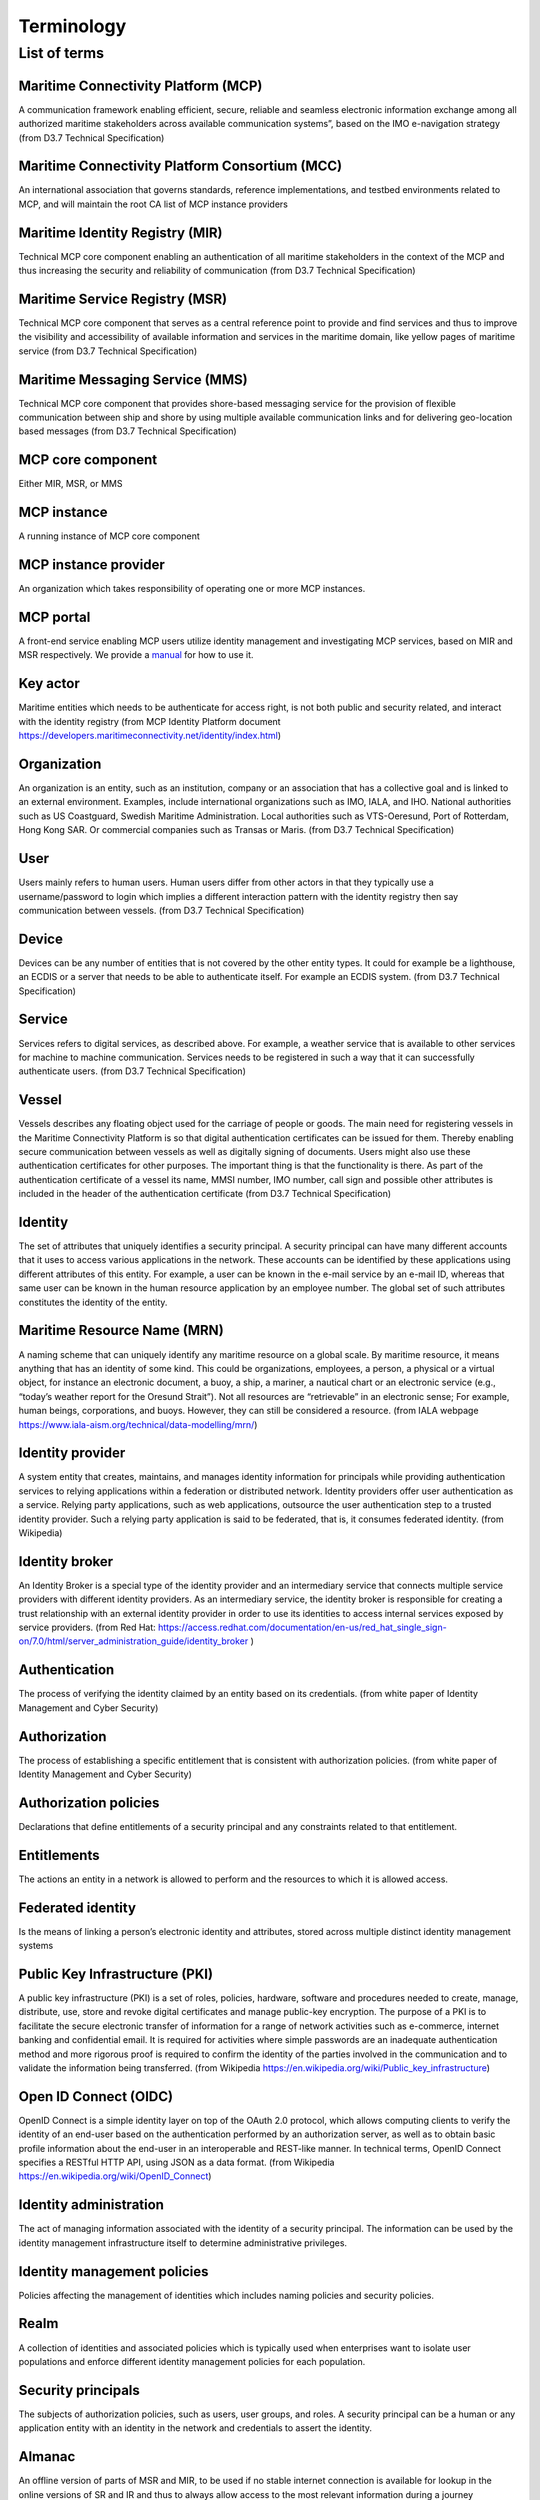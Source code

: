 .. _mcp-term:

Terminology
===============

List of terms
^^^^^^^^^^^^^

Maritime Connectivity Platform (MCP)
~~~~~~~~~~~~~~~~~~~~~~~~~~~~~~~~~~~~~~~~~~~~~~~~~~~
A communication framework enabling efficient, secure, reliable and seamless electronic information exchange among all authorized maritime stakeholders across available communication systems”, based on the IMO e-navigation strategy (from D3.7 Technical Specification)

Maritime Connectivity Platform Consortium (MCC)
~~~~~~~~~~~~~~~~~~~~~~~~~~~~~~~~~~~~~~~~~~~~~~~~~~~
An international association that governs standards, reference implementations, and testbed environments related to MCP, and will maintain the root CA list of MCP instance providers

Maritime Identity Registry (MIR)
~~~~~~~~~~~~~~~~~~~~~~~~~~~~~~~~~~~~~~~~~~~~~~~~~~~
Technical MCP core component enabling an authentication of all maritime stakeholders in the context of the MCP and thus increasing the security and reliability of communication (from D3.7 Technical Specification)

Maritime Service Registry (MSR)
~~~~~~~~~~~~~~~~~~~~~~~~~~~~~~~~~~~~~~~~~~~~~~~~~~~
Technical MCP core component that serves as a central reference point to provide and find services and thus to improve the visibility and accessibility of available information and services in the maritime domain, like yellow pages of maritime service (from D3.7 Technical Specification)

Maritime Messaging Service (MMS)
~~~~~~~~~~~~~~~~~~~~~~~~~~~~~~~~~~~~~~~~~~~~~~~~~~~
Technical MCP core component that provides shore-based messaging service for the provision of flexible communication between ship and shore by using multiple available communication links and for delivering geo-location based messages (from D3.7 Technical Specification)

MCP core component
~~~~~~~~~~~~~~~~~~~~~~~~~~~~~~~~~~~~~~~~~~~~~~~~~~~
Either MIR, MSR, or MMS

MCP instance
~~~~~~~~~~~~~~~~~~~~~~~~~~~~~~~~~~~~~~~~~~~~~~~~~~~
A running instance of MCP core component

MCP instance provider
~~~~~~~~~~~~~~~~~~~~~~~~~~~~~~~~~~~~~~~~~~~~~~~~~~~
An organization which takes responsibility of operating one or more MCP instances.

MCP portal
~~~~~~~~~~~~~~~~~~~~~~~~~~~~~~~~~~~~~~~~~~~~~~~~~~~
A front-end service enabling MCP users utilize identity management and investigating MCP services, based on MIR and MSR respectively. We provide a `manual <http://manual.maritimeconnectivity.net/>`__ for how to use it.

Key actor
~~~~~~~~~~~~~~~~~~~~~~~~~~~~~~~~~~~~~~~~~~~~~~~~~~~
Maritime entities which needs to be authenticate for access right, is not both public and security related, and interact with the identity registry (from MCP Identity Platform document https://developers.maritimeconnectivity.net/identity/index.html)

Organization
~~~~~~~~~~~~~~~~~~~~~~~~~~~~~~~~~~~~~~~~~~~~~~~~~~~
An organization is an entity, such as an institution, company or an association that has a collective goal and is linked to an external environment. Examples, include international organizations such as IMO, IALA, and IHO. National authorities such as US Coastguard, Swedish Maritime Administration. Local authorities such as VTS-Oeresund, Port of Rotterdam, Hong Kong SAR. Or commercial companies such as Transas or Maris. (from D3.7 Technical Specification)

User
~~~~~~~~~~~~~~~~~~~~~~~~~~~~~~~~~~~~~~~~~~~~~~~~~~~
Users mainly refers to human users. Human users differ from other actors in that they typically use a username/password to login which implies a different interaction pattern with the identity registry then say communication between vessels. (from D3.7 Technical Specification)

Device
~~~~~~~~~~~~~~~~~~~~~~~~~~~~~~~~~~~~~~~~~~~~~~~~~~~
Devices can be any number of entities that is not covered by the other entity types. It could for example be a lighthouse, an ECDIS or a server that needs to be able to authenticate itself. For example an ECDIS system. (from D3.7 Technical Specification)

Service
~~~~~~~~~~~~~~~~~~~~~~~~~~~~~~~~~~~~~~~~~~~~~~~~~~~
Services refers to digital services, as described above. For example, a weather service that is available to other services for machine to machine communication. Services needs to be registered in such a way that it can successfully authenticate users. (from D3.7 Technical Specification)

Vessel
~~~~~~~~~~~~~~~~~~~~~~~~~~~~~~~~~~~~~~~~~~~~~~~~~~~
Vessels describes any floating object used for the carriage of people or goods. The main need for registering vessels in the Maritime Connectivity Platform is so that digital authentication certificates can be issued for them. Thereby enabling secure communication between vessels as well as digitally signing of documents. Users might also use these authentication certificates for other purposes. The important thing is that the functionality is there. As part of the authentication certificate of a vessel its name, MMSI number, IMO number, call sign and possible other attributes is included in the header of the authentication certificate (from D3.7 Technical Specification)

Identity
~~~~~~~~~~~~~~~~~~~~~~~~~~~~~~~~~~~~~~~~~~~~~~~~~~~
The set of attributes that uniquely identifies a security principal. A security principal can have many different accounts that it uses to access various applications in the network. These accounts can be identified by these applications using different attributes of this entity. For example, a user can be known in the e-mail service by an e-mail ID, whereas that same user can be known in the human resource application by an employee number. The global set of such attributes constitutes the identity of the entity.

Maritime Resource Name (MRN)
~~~~~~~~~~~~~~~~~~~~~~~~~~~~~~~~~~~~~~~~~~~~~~~~~~~
A naming scheme that can uniquely identify any maritime resource on a global scale. By maritime resource, it means anything that has an identity of some kind. This could be organizations, employees, a person, a physical or a virtual object, for instance an electronic document, a buoy, a ship, a mariner, a nautical chart or an electronic service (e.g., “today’s weather report for the Oresund Strait”). Not all resources are “retrievable” in an electronic sense; For example, human beings, corporations, and buoys. However, they can still be considered a resource. (from IALA webpage https://www.iala-aism.org/technical/data-modelling/mrn/)

Identity provider
~~~~~~~~~~~~~~~~~~~~~~~~~~~~~~~~~~~~~~~~~~~~~~~~~~~
A system entity that creates, maintains, and manages identity information for principals while providing authentication services to relying applications within a federation or distributed network. Identity providers offer user authentication as a service. Relying party applications, such as web applications, outsource the user authentication step to a trusted identity provider. Such a relying party application is said to be federated, that is, it consumes federated identity. (from Wikipedia)

Identity broker
~~~~~~~~~~~~~~~~~~~~~~~~~~~~~~~~~~~~~~~~~~~~~~~~~~~
An Identity Broker is a special type of the identity provider and an intermediary service that connects multiple service providers with different identity providers. As an intermediary service, the identity broker is responsible for creating a trust relationship with an external identity provider in order to use its identities to access internal services exposed by service providers. (from Red Hat: https://access.redhat.com/documentation/en-us/red_hat_single_sign-on/7.0/html/server_administration_guide/identity_broker )

Authentication
~~~~~~~~~~~~~~~~~~~~~~~~~~~~~~~~~~~~~~~~~~~~~~~~~~~
The process of verifying the identity claimed by an entity based on its credentials. (from white paper of Identity Management and Cyber Security)

Authorization
~~~~~~~~~~~~~~~~~~~~~~~~~~~~~~~~~~~~~~~~~~~~~~~~~~~
The process of establishing a specific entitlement that is consistent with authorization policies. (from white paper of Identity Management and Cyber Security)

Authorization policies
~~~~~~~~~~~~~~~~~~~~~~~~~~~~~~~~~~~~~~~~~~~~~~~~~~~
Declarations that define entitlements of a security principal and any constraints related to that entitlement.

Entitlements
~~~~~~~~~~~~~~~~~~~~~~~~~~~~~~~~~~~~~~~~~~~~~~~~~~~
The actions an entity in a network is allowed to perform and the resources to which it is allowed access.

Federated identity
~~~~~~~~~~~~~~~~~~~~~~~~~~~~~~~~~~~~~~~~~~~~~~~~~~~
Is the means of linking a person’s electronic identity and attributes, stored across multiple distinct identity management systems

Public Key Infrastructure (PKI)
~~~~~~~~~~~~~~~~~~~~~~~~~~~~~~~~~~~~~~~~~~~~~~~~~~~
A public key infrastructure (PKI) is a set of roles, policies, hardware, software and procedures needed to create, manage, distribute, use, store and revoke digital certificates and manage public-key encryption. The purpose of a PKI is to facilitate the secure electronic transfer of information for a range of network activities such as e-commerce, internet banking and confidential email. It is required for activities where simple passwords are an inadequate authentication method and more rigorous proof is required to confirm the identity of the parties involved in the communication and to validate the information being transferred. (from Wikipedia https://en.wikipedia.org/wiki/Public_key_infrastructure)

Open ID Connect (OIDC)
~~~~~~~~~~~~~~~~~~~~~~~~~~~~~~~~~~~~~~~~~~~~~~~~~~~
OpenID Connect is a simple identity layer on top of the OAuth 2.0 protocol, which allows computing clients to verify the identity of an end-user based on the authentication performed by an authorization server, as well as to obtain basic profile information about the end-user in an interoperable and REST-like manner. In technical terms, OpenID Connect specifies a RESTful HTTP API, using JSON as a data format. (from Wikipedia https://en.wikipedia.org/wiki/OpenID_Connect)

Identity administration
~~~~~~~~~~~~~~~~~~~~~~~~~~~~~~~~~~~~~~~~~~~~~~~~~~~
The act of managing information associated with the identity of a security principal. The information can be used by the identity management infrastructure itself to determine administrative privileges.

Identity management policies
~~~~~~~~~~~~~~~~~~~~~~~~~~~~~~~~~~~~~~~~~~~~~~~~~~~
Policies affecting the management of identities which includes naming policies and security policies.

Realm
~~~~~~~~~~~~~~~~~~~~~~~~~~~~~~~~~~~~~~~~~~~~~~~~~~~
A collection of identities and associated policies which is typically used when enterprises want to isolate user populations and enforce different identity management policies for each population.

Security principals
~~~~~~~~~~~~~~~~~~~~~~~~~~~~~~~~~~~~~~~~~~~~~~~~~~~
The subjects of authorization policies, such as users, user groups, and roles. A security principal can be a human or any application entity with an identity in the network and credentials to assert the identity.

Almanac
~~~~~~~~~~~~~~~~~~~~~~~~~~~~~~~~~~~~~~~~~~~~~~~~~~~
An offline version of parts of MSR and MIR, to be used if no stable internet connection is available for lookup in the online versions of SR and IR and thus to always allow access to the most relevant information during a journey
